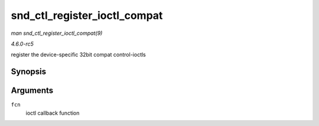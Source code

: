 .. -*- coding: utf-8; mode: rst -*-

.. _API-snd-ctl-register-ioctl-compat:

=============================
snd_ctl_register_ioctl_compat
=============================

*man snd_ctl_register_ioctl_compat(9)*

*4.6.0-rc5*

register the device-specific 32bit compat control-ioctls


Synopsis
========

.. c:function:: int snd_ctl_register_ioctl_compat( snd_kctl_ioctl_func_t fcn )

Arguments
=========

``fcn``
    ioctl callback function


.. ------------------------------------------------------------------------------
.. This file was automatically converted from DocBook-XML with the dbxml
.. library (https://github.com/return42/sphkerneldoc). The origin XML comes
.. from the linux kernel, refer to:
..
.. * https://github.com/torvalds/linux/tree/master/Documentation/DocBook
.. ------------------------------------------------------------------------------
